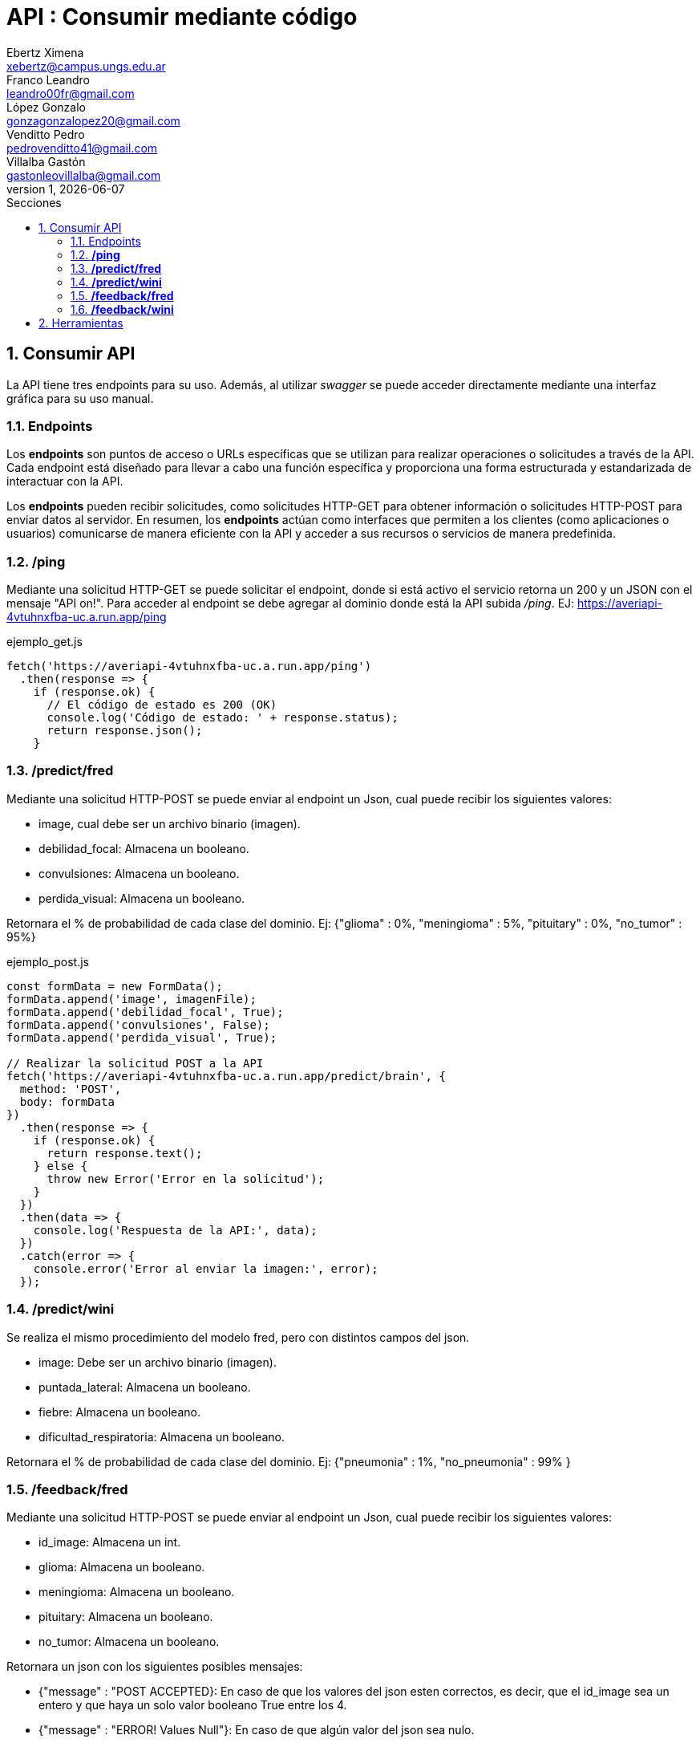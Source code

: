 = API : Consumir mediante código
Ebertz Ximena <xebertz@campus.ungs.edu.ar>; Franco Leandro <leandro00fr@gmail.com>; López Gonzalo <gonzagonzalopez20@gmail.com>; Venditto Pedro <pedrovenditto41@gmail.com>; Villalba Gastón <gastonleovillalba@gmail.com>;
v1, {docdate}
:toc:
:title-page:
:toc-title: Secciones
:numbered:
:source-highlighter: highlight.js
:tabsize: 4
:nofooter:
:pdf-page-margin: [3cm, 3cm, 3cm, 3cm]

== Consumir API
La API tiene tres endpoints para su uso. Además, al utilizar _swagger_ se puede acceder directamente mediante una interfaz gráfica para su uso manual.

=== Endpoints
Los *endpoints* son puntos de acceso o URLs específicas que se utilizan para realizar operaciones o solicitudes a través de la API. Cada endpoint está diseñado para llevar a cabo una función específica y proporciona una forma estructurada y estandarizada de interactuar con la API.

Los *endpoints* pueden recibir solicitudes, como solicitudes HTTP-GET para obtener información o solicitudes HTTP-POST para enviar datos al servidor. En resumen, los *endpoints* actúan como interfaces que permiten a los clientes (como aplicaciones o usuarios) comunicarse de manera eficiente con la API y acceder a sus recursos o servicios de manera predefinida.

=== */ping*
Mediante una solicitud HTTP-GET se puede solicitar el endpoint, donde si está activo el servicio retorna un 200 y un JSON con el mensaje "API on!". Para acceder al endpoint se debe agregar al dominio donde está la API subida _/ping_. EJ: https://averiapi-4vtuhnxfba-uc.a.run.app/ping


.ejemplo_get.js
[source,javascript]
----
fetch('https://averiapi-4vtuhnxfba-uc.a.run.app/ping')
  .then(response => {
    if (response.ok) {
      // El código de estado es 200 (OK)
      console.log('Código de estado: ' + response.status);
      return response.json();
    }
----

=== */predict/fred*
Mediante una solicitud HTTP-POST se puede enviar al endpoint un Json, cual puede recibir los siguientes valores: 

- image, cual debe ser un archivo binario (imagen).

- debilidad_focal: Almacena un booleano.

- convulsiones: Almacena un booleano.

- perdida_visual: Almacena un booleano.

Retornara el % de probabilidad de cada clase del dominio. Ej:
{"glioma" : 0%,
 "meningioma" : 5%,
 "pituitary" : 0%,
 "no_tumor" : 95%}

.ejemplo_post.js
[source,javascript]
----
const formData = new FormData();
formData.append('image', imagenFile); 
formData.append('debilidad_focal', True); 
formData.append('convulsiones', False); 
formData.append('perdida_visual', True); 

// Realizar la solicitud POST a la API
fetch('https://averiapi-4vtuhnxfba-uc.a.run.app/predict/brain', {
  method: 'POST',
  body: formData
})
  .then(response => {
    if (response.ok) {
      return response.text();
    } else {
      throw new Error('Error en la solicitud');
    }
  })
  .then(data => {
    console.log('Respuesta de la API:', data);
  })
  .catch(error => {
    console.error('Error al enviar la imagen:', error);
  });
----

=== */predict/wini*

Se realiza el mismo procedimiento del modelo fred, pero con distintos campos del json.

- image: Debe ser un archivo binario (imagen).

- puntada_lateral: Almacena un booleano.

- fiebre: Almacena un booleano.

- dificultad_respiratoria: Almacena un booleano.

Retornara el % de probabilidad de cada clase del dominio. Ej:
{"pneumonia" : 1%,
 "no_pneumonia" : 99%
}

=== */feedback/fred*
Mediante una solicitud HTTP-POST se puede enviar al endpoint un Json, cual puede recibir los siguientes valores: 

- id_image: Almacena un int.
- glioma: Almacena un booleano.
- meningioma: Almacena un booleano.
- pituitary: Almacena un booleano.
- no_tumor: Almacena un booleano.

Retornara un json con los siguientes posibles mensajes:

- {"message" : "POST ACCEPTED}: En caso de que los valores del json esten correctos, es decir, que el id_image sea un entero y que haya un solo valor booleano True entre los 4.

- {"message" : "ERROR! Values Null"}: En caso de que algún valor del json sea nulo.

- {"message": "ERROR! all values is false"}: En caso de que todos los campos del json que almacenan booleanos sean false.

- {"message": "ERROR! there is more than one true value"}: En caso de que todos los campos del json que almacenan booleanos sean true.

Se consume de la misma manera del endpoint predict/fred cambiando los campos y el endpoint.

=== */feedback/wini*

Mediante una solicitud HTTP-POST se puede enviar al endpoint un Json, cual puede recibir los siguientes valores: 

- id_image: Almacena un int.
- pneumonia: Almacena un booleano.
- no_pneumonia: Almacena un booleano.

Retornara un json con los siguientes posibles mensajes:

- {"message" : "POST ACCEPTED}: En caso de que los valores del json esten correctos, es decir, que el id_image sea un entero y que haya un solo valor booleano True entre los 4.

- {"message" : "ERROR! Values Null"}: En caso de que algún valor del json sea nulo.

- {"message": "ERROR! all values is false"}: En caso de que todos los campos del json que almacenan booleanos sean false.

- {"message": "ERROR! there is more than one true value"}: En caso de que todos los campos del json que almacenan booleanos sean true.

Se consume de la misma manera del endpoint predict/fred cambiando los campos y el endpoint.

== Herramientas
Otras herramientas para realizar pruebas o solicitudes a la API pueden ser Postman, SoapUI, RapidAPI, Rayuela, etc... Además, se puede consumir con diferentes lenguajes de preferencia.